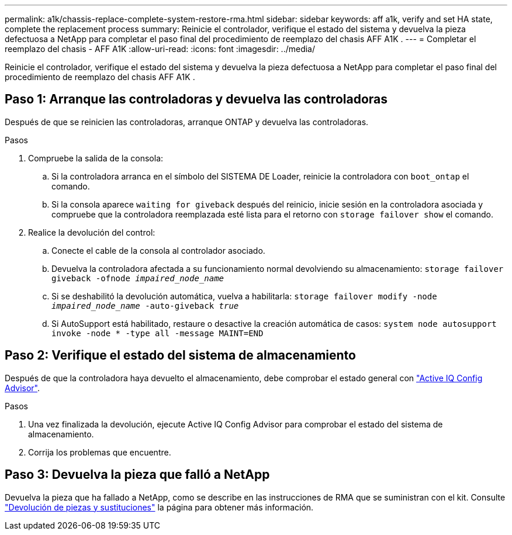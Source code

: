 ---
permalink: a1k/chassis-replace-complete-system-restore-rma.html 
sidebar: sidebar 
keywords: aff a1k,  verify and set HA state, complete the replacement process 
summary: Reinicie el controlador, verifique el estado del sistema y devuelva la pieza defectuosa a NetApp para completar el paso final del procedimiento de reemplazo del chasis AFF A1K . 
---
= Completar el reemplazo del chasis - AFF A1K
:allow-uri-read: 
:icons: font
:imagesdir: ../media/


[role="lead"]
Reinicie el controlador, verifique el estado del sistema y devuelva la pieza defectuosa a NetApp para completar el paso final del procedimiento de reemplazo del chasis AFF A1K .



== Paso 1: Arranque las controladoras y devuelva las controladoras

Después de que se reinicien las controladoras, arranque ONTAP y devuelva las controladoras.

.Pasos
. Compruebe la salida de la consola:
+
.. Si la controladora arranca en el símbolo del SISTEMA DE Loader, reinicie la controladora con `boot_ontap` el comando.
.. Si la consola aparece `waiting for giveback` después del reinicio, inicie sesión en la controladora asociada y compruebe que la controladora reemplazada esté lista para el retorno con `storage failover show` el comando.


. Realice la devolución del control:
+
.. Conecte el cable de la consola al controlador asociado.
.. Devuelva la controladora afectada a su funcionamiento normal devolviendo su almacenamiento: `storage failover giveback -ofnode _impaired_node_name_`
.. Si se deshabilitó la devolución automática, vuelva a habilitarla: `storage failover modify -node _impaired_node_name_ -auto-giveback _true_`
.. Si AutoSupport está habilitado, restaure o desactive la creación automática de casos: `system node autosupport invoke -node * -type all -message MAINT=END`






== Paso 2: Verifique el estado del sistema de almacenamiento

Después de que la controladora haya devuelto el almacenamiento, debe comprobar el estado general con https://mysupport.netapp.com/site/tools/tool-eula/activeiq-configadvisor["Active IQ Config Advisor"].

.Pasos
. Una vez finalizada la devolución, ejecute Active IQ Config Advisor para comprobar el estado del sistema de almacenamiento.
. Corrija los problemas que encuentre.




== Paso 3: Devuelva la pieza que falló a NetApp

Devuelva la pieza que ha fallado a NetApp, como se describe en las instrucciones de RMA que se suministran con el kit. Consulte https://mysupport.netapp.com/site/info/rma["Devolución de piezas y sustituciones"] la página para obtener más información.
